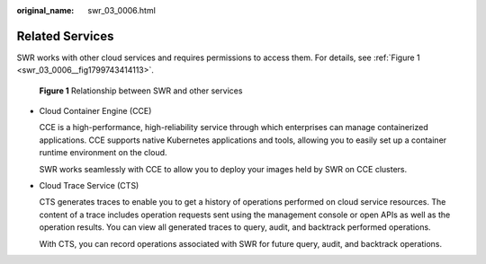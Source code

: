:original_name: swr_03_0006.html

.. _swr_03_0006:

Related Services
================

SWR works with other cloud services and requires permissions to access them. For details, see :ref:`Figure 1 <swr_03_0006__fig1799743414113>`.

.. _swr_03_0006__fig1799743414113:

.. figure:: /_static/images/en-us_image_0196304259.png
   :alt: **Figure 1** Relationship between SWR and other services

   **Figure 1** Relationship between SWR and other services

-  Cloud Container Engine (CCE)

   CCE is a high-performance, high-reliability service through which enterprises can manage containerized applications. CCE supports native Kubernetes applications and tools, allowing you to easily set up a container runtime environment on the cloud.

   SWR works seamlessly with CCE to allow you to deploy your images held by SWR on CCE clusters.

-  Cloud Trace Service (CTS)

   CTS generates traces to enable you to get a history of operations performed on cloud service resources. The content of a trace includes operation requests sent using the management console or open APIs as well as the operation results. You can view all generated traces to query, audit, and backtrack performed operations.

   With CTS, you can record operations associated with SWR for future query, audit, and backtrack operations.
